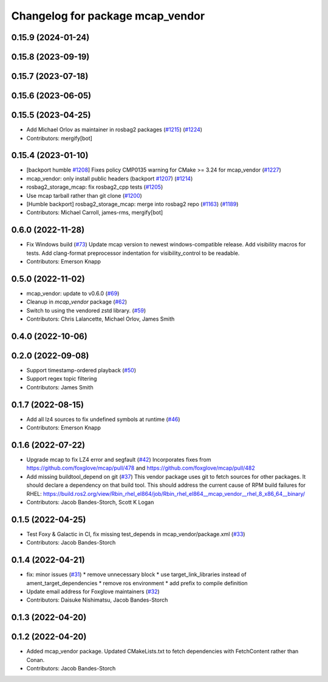 ^^^^^^^^^^^^^^^^^^^^^^^^^^^^^^^^^
Changelog for package mcap_vendor
^^^^^^^^^^^^^^^^^^^^^^^^^^^^^^^^^

0.15.9 (2024-01-24)
-------------------

0.15.8 (2023-09-19)
-------------------

0.15.7 (2023-07-18)
-------------------

0.15.6 (2023-06-05)
-------------------

0.15.5 (2023-04-25)
-------------------
* Add Michael Orlov as maintainer in rosbag2 packages (`#1215 <https://github.com/ros2/rosbag2/issues/1215>`_) (`#1224 <https://github.com/ros2/rosbag2/issues/1224>`_)
* Contributors: mergify[bot]

0.15.4 (2023-01-10)
-------------------
* [backport humble `#1208 <https://github.com/ros2/rosbag2/issues/1208>`_] Fixes policy CMP0135 warning for CMake >= 3.24 for mcap_vendor (`#1227 <https://github.com/ros2/rosbag2/issues/1227>`_)
* mcap_vendor: only install public headers (backport `#1207 <https://github.com/ros2/rosbag2/issues/1207>`_) (`#1214 <https://github.com/ros2/rosbag2/issues/1214>`_)
* rosbag2_storage_mcap: fix rosbag2_cpp tests (`#1205 <https://github.com/ros2/rosbag2/issues/1205>`_)
* Use mcap tarball rather than git clone (`#1200 <https://github.com/ros2/rosbag2/issues/1200>`_)
* [Humble backport] rosbag2_storage_mcap: merge into rosbag2 repo (`#1163 <https://github.com/ros2/rosbag2/issues/1163>`_) (`#1189 <https://github.com/ros2/rosbag2/issues/1189>`_)
* Contributors: Michael Carroll, james-rms, mergify[bot]

0.6.0 (2022-11-28)
------------------
* Fix Windows build (`#73 <https://github.com/ros-tooling/rosbag2_storage_mcap/issues/73>`_)
  Update mcap version to newest windows-compatible release.
  Add visibility macros for tests.
  Add clang-format preprocessor indentation for visibility_control to be readable.
* Contributors: Emerson Knapp

0.5.0 (2022-11-02)
------------------
* mcap_vendor: update to v0.6.0 (`#69 <https://github.com/ros-tooling/rosbag2_storage_mcap/issues/69>`_)
* Cleanup in `mcap_vendor` package (`#62 <https://github.com/ros-tooling/rosbag2_storage_mcap/issues/62>`_)
* Switch to using the vendored zstd library. (`#59 <https://github.com/ros-tooling/rosbag2_storage_mcap/issues/59>`_)
* Contributors: Chris Lalancette, Michael Orlov, James Smith

0.4.0 (2022-10-06)
------------------

0.2.0 (2022-09-08)
------------------
* Support timestamp-ordered playback (`#50 <https://github.com/ros-tooling/rosbag2_storage_mcap/issues/50>`_)
* Support regex topic filtering
* Contributors: James Smith

0.1.7 (2022-08-15)
------------------
* Add all lz4 sources to fix undefined symbols at runtime (`#46 <https://github.com/ros-tooling/rosbag2_storage_mcap/issues/46>`_)
* Contributors: Emerson Knapp

0.1.6 (2022-07-22)
------------------
* Upgrade mcap to fix LZ4 error and segfault (`#42 <https://github.com/ros-tooling/rosbag2_storage_mcap/issues/42>`_)
  Incorporates fixes from https://github.com/foxglove/mcap/pull/478 and https://github.com/foxglove/mcap/pull/482
* Add missing buildtool_depend on git (`#37 <https://github.com/ros-tooling/rosbag2_storage_mcap/issues/37>`_)
  This vendor package uses git to fetch sources for other packages. It should declare a dependency on that build tool.
  This should address the current cause of RPM build failures for RHEL: https://build.ros2.org/view/Rbin_rhel_el864/job/Rbin_rhel_el864__mcap_vendor__rhel_8_x86_64__binary/
* Contributors: Jacob Bandes-Storch, Scott K Logan

0.1.5 (2022-04-25)
------------------
* Test Foxy & Galactic in CI, fix missing test_depends in mcap_vendor/package.xml (`#33 <https://github.com/ros-tooling/rosbag2_storage_mcap/issues/33>`_)
* Contributors: Jacob Bandes-Storch

0.1.4 (2022-04-21)
------------------
* fix: minor issues (`#31 <https://github.com/wep21/rosbag2_storage_mcap/issues/31>`_)
  * remove unnecessary block
  * use target_link_libraries instead of ament_target_dependencies
  * remove ros environment
  * add prefix to compile definition
* Update email address for Foxglove maintainers (`#32 <https://github.com/wep21/rosbag2_storage_mcap/issues/32>`_)
* Contributors: Daisuke Nishimatsu, Jacob Bandes-Storch

0.1.3 (2022-04-20)
------------------

0.1.2 (2022-04-20)
------------------
* Added mcap_vendor package. Updated CMakeLists.txt to fetch dependencies with FetchContent rather than Conan.
* Contributors: Jacob Bandes-Storch
